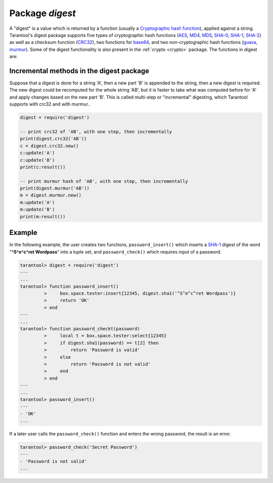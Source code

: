 .. _digest:

-------------------------------------------------------------------------------
                            Package `digest`
-------------------------------------------------------------------------------

.. module:: digest

A "digest" is a value which is returned by a function (usually a `Cryptographic
hash function`_), applied against a string. Tarantool's digest package supports
five types of cryptographic hash functions (AES_, MD4_, MD5_, SHA-0_, SHA-1_,
SHA-2_) as well as a checksum function (CRC32_), two functions for base64_, and
two non-cryptographic hash functions (guava_, murmur_). Some of the digest
functionality is also present in the :ref:`crypto <crypto>` package. The
functions in digest are:

.. module:: digest

.. function:: md4(string)
              md4_hex(string)

    Returns 128-bit binary string = digest made with MD4.

    Returns 32-byte string = hexadecimal of a digest calculated with md4.

.. function:: md5(string)
              md5_hex(string)

    Returns 128-bit binary string = digest made with MD5.

    Returns 32-byte string = hexadecimal of a digest calculated with md5.

.. function:: sha(string)
              sha_hex(string)

    Returns 160-bit binary string = digest made with SHA-0. Not recommended.

    Returns 40-byte string = hexadecimal of a digest calculated with sha.

.. function:: sha1(string)
              sha1_hex(string)

    Returns 160-bit binary string = digest made with SHA-1.

    Returns 40-byte string = hexadecimal of a digest calculated with sha1.

.. function:: sha224(string)
              sha224_hex(string)

    Returns 224-bit binary string = digest made with SHA-2.

    Returns 56-byte string = hexadecimal of a digest calculated with sha224.

.. function:: sha256(string)
              sha256_hex(string)

    Returns 256-bit binary string =  digest made with SHA-2.

    Returns 64-byte string = hexadecimal of a digest calculated with sha256.

.. function:: sha384(string)
              sha384_hex(string)

    Returns 384-bit binary string =  digest made with SHA-2.

    Returns 96-byte string = hexadecimal of a digest calculated with sha384.

.. function:: sha512(string)
              sha512_hex(string)

    Returns 512-bit binary tring = digest made with SHA-2.

    Returns 128-byte string = hexadecimal of a digest calculated with sha512.

.. function:: base64_encode(string)
              base64_decode(string)

    Returns base64 encoding from a regular string.

    Returns a regular string from a base64 encoding.

.. function:: urandom(string)

    Returns array of random bytes with length = integer.

.. function:: crc32(string)

    Returns 32-bit checksum made with CRC32.

    The crc32 and crc32_update functions use the `CRC-32C (Castagnoli)`_
    polynomial value: 0x11EDC6F41 / 4812730177. If it is necessary to be
    compatible with other checksum functions in other programming languages,
    ensure that the other functions use the same polynomial value. |br|
    For example, in Python, install the crcmod package and say:

    .. code-block:: pycon

        >>> import crcmod
        >>> fun = crcmod.mkCrcFun('4812730177')
        >>> fun('string')
        3304160206L

    .. _CRC-32C (Castagnoli): https://en.wikipedia.org/wiki/Cyclic_redundancy_check#Standards_and_common_use

.. function:: digest.crc32.new()

    Initiates incremental crc32.
    See :ref:`incremental methods <incremental-digests>` notes.

.. _digest-guava:

.. function:: guaava(integer, integer)

    Returns a number made with consistent hash.

    The guava function uses the `Consistent Hashing`_ algorithm of the Google
    guava library. The first parameter should be a hash code; the second
    parameter should be the number of buckets; the returned value will be an
    integer between 0 and the number of buckets. For example,

    .. code-block:: tarantoolsession

        tarantool> digest.guava(10863919174838991, 11)
        ---
        - 8
        ...

.. function:: murmur(string)

    Returns 32-bit binary string = digest made with MurmurHash.

.. function:: digest.murmur.new([seed])

    Initiates incremental MurmurHash.
    See :ref:`incremental methods <incremental-digests>` notes.

.. _incremental-digests:

=========================================
Incremental methods in the digest package
=========================================

Suppose that a digest is done for a string 'A', then a new part 'B' is appended
to the string, then a new digest is required. The new digest could be recomputed
for the whole string 'AB', but it is faster to take what was computed before for
'A' and apply changes based on the new part 'B'. This is called multi-step or
"incremental" digesting, which Tarantool supports with crc32 and with murmur..

.. code-block:: lua

      digest = require('digest')

      -- print crc32 of 'AB', with one step, then incrementally
      print(digest.crc32('AB'))
      c = digest.crc32.new()
      c:update('A')
      c:update('B')
      print(c:result())

      -- print murmur hash of 'AB', with one step, then incrementally
      print(digest.murmur('AB'))
      m = digest.murmur.new()
      m:update('A')
      m:update('B')
      print(m:result())

=================================================
                     Example
=================================================

In the following example, the user creates two functions, ``password_insert()``
which inserts a SHA-1_ digest of the word "**^S^e^c^ret Wordpass**" into a tuple
set, and ``password_check()`` which requires input of a password.

.. code-block:: tarantoolsession

    tarantool> digest = require('digest')
    ---
    ...
    tarantool> function password_insert()
             >     box.space.tester:insert{12345, digest.sha1('^S^e^c^ret Wordpass')}
             >     return 'OK'
             > end
    ---
    ...
    tarantool> function password_checkt(password)
             >     local t = box.space.tester:select{12345}
             >     if digest.sha1(password) == t[2] then
             >         return 'Password is valid'
             >     else
             >         return 'Password is not valid'
             >     end
             > end
    ---
    ...
    tarantool> password_insert()
    ---
    - 'OK'
    ...

If a later user calls the ``password_check()`` function and enters the wrong
password, the result is an error.

.. code-block:: tarantoolsession

    tarantool> password_check('Secret Password')
    ---
    - 'Password is not valid'
    ...

.. _AES: https://en.wikipedia.org/wiki/Advanced_Encryption_Standard
.. _SHA-0: https://en.wikipedia.org/wiki/Sha-0
.. _SHA-1: https://en.wikipedia.org/wiki/Sha-1
.. _SHA-2: https://en.wikipedia.org/wiki/Sha-2
.. _MD4: https://en.wikipedia.org/wiki/Md4
.. _MD5: https://en.wikipedia.org/wiki/Md5
.. _CRC32: https://en.wikipedia.org/wiki/Cyclic_redundancy_check
.. _base64: https://en.wikipedia.org/wiki/Base64
.. _Cryptographic hash function: https://en.wikipedia.org/wiki/Cryptographic_hash_function
.. _Consistent Hashing: https://en.wikipedia.org/wiki/Consistent_hashing
.. _CRC-32C (Castagnoli): https://en.wikipedia.org/wiki/Cyclic_redundancy_check#Standards_and_common_use
.. _guava: https://code.google.com/p/guava-libraries/wiki/HashingExplained
.. _Murmur: https://en.wikipedia.org/wiki/MurmurHash
